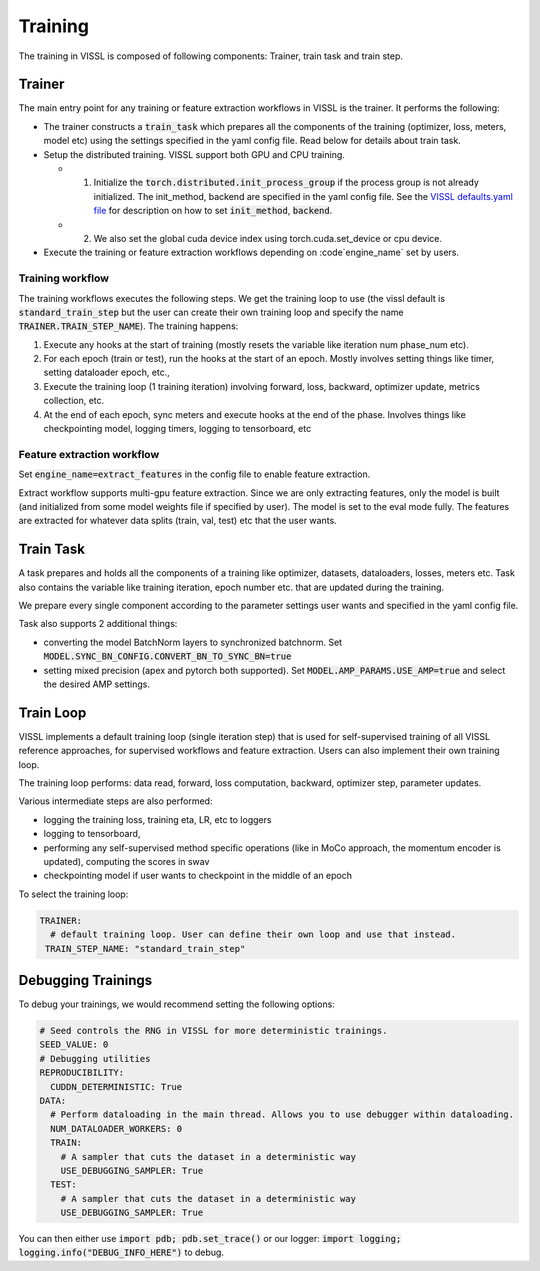 Training
=================================

The training in VISSL is composed of following components: Trainer, train task and train step.


Trainer
-----------

The main entry point for any training or feature extraction workflows in VISSL is the trainer. It performs the following:

- The trainer constructs a :code:`train_task` which prepares all the components of the training (optimizer, loss, meters, model etc) using the settings specified in the yaml config file. Read below for details about train task.

- Setup the distributed training. VISSL support both GPU and CPU training.

  - (1) Initialize the :code:`torch.distributed.init_process_group` if the process group is not already initialized. The init_method, backend are specified in the yaml config file. See the `VISSL defaults.yaml file <https://github.com/facebookresearch/vissl/blob/main/vissl/config/defaults.yaml>`_ for description on how to set :code:`init_method`, :code:`backend`.

  - (2) We also set the global cuda device index using torch.cuda.set_device or cpu device.

- Execute the training or feature extraction workflows depending on :code`engine_name` set by users.


Training workflow
~~~~~~~~~~~~~~~~~~~~
The training workflows executes the following steps. We get the training loop to use (the vissl default is :code:`standard_train_step` but the user can create their own training loop and specify the name :code:`TRAINER.TRAIN_STEP_NAME`). The training happens:

1. Execute any hooks at the start of training (mostly resets the variable like iteration num phase_num etc).

2. For each epoch (train or test), run the hooks at the start of an epoch. Mostly involves setting things like timer, setting dataloader epoch, etc.,

3. Execute the training loop (1 training iteration) involving forward, loss, backward, optimizer update, metrics collection, etc.

4. At the end of each epoch, sync meters and execute hooks at the end of the phase. Involves things like checkpointing model, logging timers, logging to tensorboard, etc


Feature extraction workflow
~~~~~~~~~~~~~~~~~~~~~~~~~~~~~~~~

Set :code:`engine_name=extract_features` in the config file to enable feature extraction.

Extract workflow supports multi-gpu feature extraction. Since we are only extracting features, only the model is built (and initialized from some model weights file if specified by user). The model is set to the eval mode fully. The features are extracted for whatever data splits (train, val, test) etc that the user wants.


Train Task
----------------------

A task prepares and holds all the components of a training like optimizer, datasets, dataloaders, losses, meters etc. Task also contains the variable like training iteration, epoch number etc. that are updated during the training.

We prepare every single component according to the parameter settings user wants and specified in the yaml config file.

Task also supports 2 additional things:

- converting the model BatchNorm layers to synchronized batchnorm. Set :code:`MODEL.SYNC_BN_CONFIG.CONVERT_BN_TO_SYNC_BN=true`

- setting mixed precision (apex and pytorch both supported). Set :code:`MODEL.AMP_PARAMS.USE_AMP=true` and select the desired AMP settings.


Train Loop
-----------------

VISSL implements a default training loop (single iteration step) that is used for self-supervised training of all VISSL reference approaches, for supervised workflows and feature extraction. Users can also
implement their own training loop.

The training loop performs: data read, forward, loss computation, backward, optimizer step, parameter updates.

Various intermediate steps are also performed:

- logging the training loss, training eta, LR, etc to loggers

- logging to tensorboard,

- performing any self-supervised method specific operations (like in MoCo approach, the momentum encoder is updated), computing the scores in swav

- checkpointing model if user wants to checkpoint in the middle of an epoch

To select the training loop:

.. code-block:: yaml

    TRAINER:
      # default training loop. User can define their own loop and use that instead.
     TRAIN_STEP_NAME: "standard_train_step"

Debugging Trainings
--------------------

To debug your trainings, we would recommend setting the following options:

.. code-block:: yaml

    # Seed controls the RNG in VISSL for more deterministic trainings.
    SEED_VALUE: 0
    # Debugging utilities
    REPRODUCIBILITY:
      CUDDN_DETERMINISTIC: True
    DATA:
      # Perform dataloading in the main thread. Allows you to use debugger within dataloading.
      NUM_DATALOADER_WORKERS: 0
      TRAIN:
        # A sampler that cuts the dataset in a deterministic way
        USE_DEBUGGING_SAMPLER: True
      TEST:
        # A sampler that cuts the dataset in a deterministic way
        USE_DEBUGGING_SAMPLER: True

You can then either use :code:`import pdb; pdb.set_trace()` or our logger: :code:`import logging; logging.info("DEBUG_INFO_HERE")` to debug.
